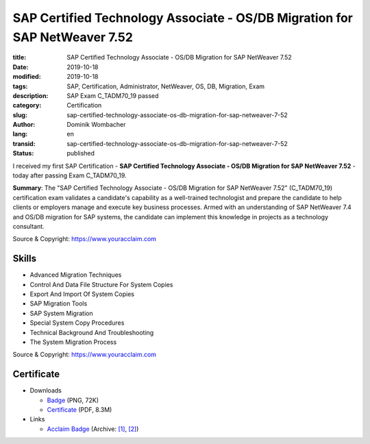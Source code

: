 .. SPDX-FileCopyrightText: 2023 Dominik Wombacher <dominik@wombacher.cc>
..
.. SPDX-License-Identifier: CC-BY-SA-4.0

SAP Certified Technology Associate - OS/DB Migration for SAP NetWeaver 7.52
###########################################################################

:title: SAP Certified Technology Associate - OS/DB Migration for SAP NetWeaver 7.52
:date: 2019-10-18
:modified: 2019-10-18
:tags: SAP, Certification, Administrator, NetWeaver, OS, DB, Migration, Exam
:description: SAP Exam C_TADM70_19 passed
:category: Certification
:slug: sap-certified-technology-associate-os-db-migration-for-sap-netweaver-7-52
:author: Dominik Wombacher
:lang: en
:transid: sap-certified-technology-associate-os-db-migration-for-sap-netweaver-7-52
:status: published

I received my first SAP Certification - **SAP Certified Technology Associate - OS/DB Migration for SAP NetWeaver 7.52** - today after passing Exam C_TADM70_19.

**Summary**: The "SAP Certified Technology Associate - OS/DB Migration for SAP NetWeaver 7.52" (C_TADM70_19) 
certification exam validates a candidate's capability as a well-trained technologist and prepare the candidate 
to help clients or employers manage and execute key business processes. Armed with an understanding of SAP 
NetWeaver 7.4 and OS/DB migration for SAP systems, the candidate can implement this knowledge in projects 
as a technology consultant.

Source & Copyright: https://www.youracclaim.com

Skills
******

- Advanced Migration Techniques

- Control And Data File Structure For System Copies

- Export And Import Of System Copies

- SAP Migration Tools

- SAP System Migration

- Special System Copy Procedures

- Technical Background And Troubleshooting

- The System Migration Process

Source & Copyright: https://www.youracclaim.com

Certificate
***********

- Downloads

  - `Badge </certificates/sap-certified-technology-associate-os-db-migration-for-sap-netweaver-7-52.png>`_ (PNG, 72K)

  - `Certificate </certificates/SAP_Certified_Technology_Associate___OS_DB_Migration_for_SAP_NetWeaver_7_52_Badge20210227-58-3vxgrb.pdf>`_ (PDF, 8.3M)

- Links

  - `Acclaim Badge <https://www.youracclaim.com/badges/5387ba7f-f2f6-426a-88d5-54e1d2e680a3/public_url>`__
    (Archive: `[1] <https://web.archive.org/web/20210227004809/https://www.youracclaim.com/badges/5387ba7f-f2f6-426a-88d5-54e1d2e680a3/public_url>`__,
    `[2] <https://archive.today/2021.02.27-004752/https://www.youracclaim.com/badges/5387ba7f-f2f6-426a-88d5-54e1d2e680a3/public_url>`__)

